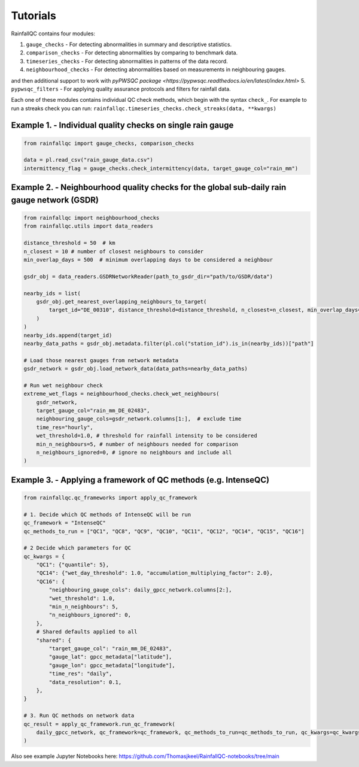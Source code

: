=========
Tutorials
=========

RainfallQC contains four modules:

1. ``gauge_checks`` - For detecting abnormalities in summary and descriptive statistics.
2. ``comparison_checks`` - For detecting abnormalities by comparing to benchmark data.
3. ``timeseries_checks`` - For detecting abnormalities in patterns of the data record.
4. ``neighbourhood_checks`` - For detecting abnormalities based on measurements in neighbouring gauges.

and then additional support to work with `pyPWSQC package <https://pypwsqc.readthedocs.io/en/latest/index.html>`
5. ``pypwsqc_filters`` - For applying quality assurance protocols and filters for rainfall data.


Each one of these modules contains individual QC check methods, which begin with the syntax ``check_``.
For example to run a streaks check you can run: ``rainfallqc.timeseries_checks.check_streaks(data, **kwargs)``


Example 1. - Individual quality checks on single rain gauge
===========================================================

.. code-block:: python

        from rainfallqc import gauge_checks, comparison_checks

        data = pl.read_csv("rain_gauge_data.csv")
        intermittency_flag = gauge_checks.check_intermittency(data, target_gauge_col="rain_mm")

Example 2. - Neighbourhood quality checks for the global sub-daily rain gauge network (GSDR)
============================================================================================

.. code-block:: python

        from rainfallqc import neighbourhood_checks
        from rainfallqc.utils import data_readers

        distance_threshold = 50  # km
        n_closest = 10 # number of closest neighbours to consider
        min_overlap_days = 500  # minimum overlapping days to be considered a neighbour

        gsdr_obj = data_readers.GSDRNetworkReader(path_to_gsdr_dir="path/to/GSDR/data")

        nearby_ids = list(
            gsdr_obj.get_nearest_overlapping_neighbours_to_target(
                target_id="DE_00310", distance_threshold=distance_threshold, n_closest=n_closest, min_overlap_days=min_overlap_days
            )
        )
        nearby_ids.append(target_id)
        nearby_data_paths = gsdr_obj.metadata.filter(pl.col("station_id").is_in(nearby_ids))["path"]

        # Load those nearest gauges from network metadata
        gsdr_network = gsdr_obj.load_network_data(data_paths=nearby_data_paths)

        # Run wet neighbour check
        extreme_wet_flags = neighbourhood_checks.check_wet_neighbours(
            gsdr_network,
            target_gauge_col="rain_mm_DE_02483",
            neighbouring_gauge_cols=gsdr_network.columns[1:],  # exclude time
            time_res="hourly",
            wet_threshold=1.0, # threshold for rainfall intensity to be considered
            min_n_neighbours=5, # number of neighbours needed for comparison
            n_neighbours_ignored=0, # ignore no neighbours and include all
        )

Example 3. - Applying a framework of QC methods (e.g. IntenseQC)
================================================================

.. code-block:: python

        from rainfallqc.qc_frameworks import apply_qc_framework

        # 1. Decide which QC methods of IntenseQC will be run
        qc_framework = "IntenseQC"
        qc_methods_to_run = ["QC1", "QC8", "QC9", "QC10", "QC11", "QC12", "QC14", "QC15", "QC16"]

        # 2 Decide which parameters for QC
        qc_kwargs = {
            "QC1": {"quantile": 5},
            "QC14": {"wet_day_threshold": 1.0, "accumulation_multiplying_factor": 2.0},
            "QC16": {
                "neighbouring_gauge_cols": daily_gpcc_network.columns[2:],
                "wet_threshold": 1.0,
                "min_n_neighbours": 5,
                "n_neighbours_ignored": 0,
            },
            # Shared defaults applied to all
            "shared": {
                "target_gauge_col": "rain_mm_DE_02483",
                "gauge_lat": gpcc_metadata["latitude"],
                "gauge_lon": gpcc_metadata["longitude"],
                "time_res": "daily",
                "data_resolution": 0.1,
            },
        }

        # 3. Run QC methods on network data
        qc_result = apply_qc_framework.run_qc_framework(
            daily_gpcc_network, qc_framework=qc_framework, qc_methods_to_run=qc_methods_to_run, qc_kwargs=qc_kwargs
        )


Also see example Jupyter Notebooks here: https://github.com/Thomasjkeel/RainfallQC-notebooks/tree/main
